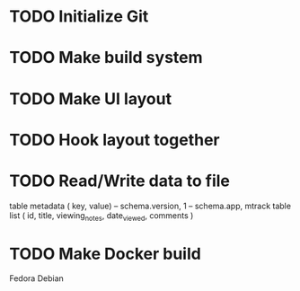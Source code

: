 * TODO Initialize Git
* TODO Make build system
* TODO Make UI layout
* TODO Hook layout together
* TODO Read/Write data to file
  table metadata ( key, value)
  -- schema.version, 1
  -- schema.app, mtrack
  table list ( id, title, viewing_notes, date_viewed, comments )
* TODO Make Docker build
  Fedora
  Debian
